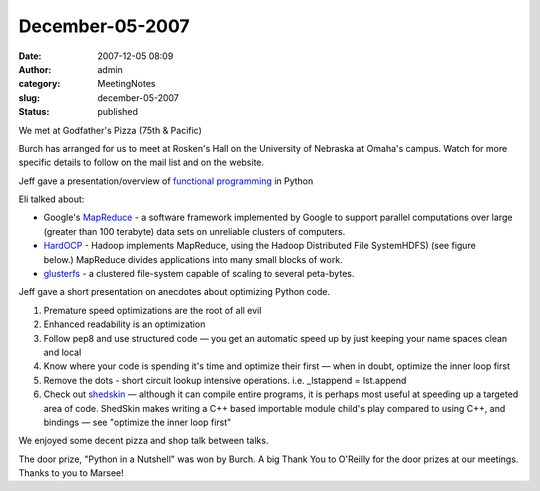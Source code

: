 December-05-2007
################
:date: 2007-12-05 08:09
:author: admin
:category: MeetingNotes
:slug: december-05-2007
:status: published

.. raw:: html

   <div>

We met at Godfather's Pizza (75th & Pacific)

.. raw:: html

   </p>

Burch has arranged for us to meet at Rosken's Hall on the University of
Nebraska at Omaha's campus. Watch for more specific details to follow on
the mail list and on the website.

Jeff gave a presentation/overview of \ `functional
programming <http://www.omahapython.org/multiparadigm.html>`__ in Python

Eli talked about:

-  Google's \ `MapReduce <http://labs.google.com/papers/mapreduce.html>`__
   - a software framework implemented by Google to support parallel
   computations over large (greater than 100 terabyte) data sets on
   unreliable clusters of computers.
-  `HardOCP <http://lucene.apache.org/hadoop/>`__ - Hadoop
   implements MapReduce, using the Hadoop Distributed File SystemHDFS)
   (see figure below.) MapReduce divides applications into many small
   blocks of work.
-  `glusterfs <http://www.gluster.org/glusterfs.php>`__ - a clustered
   file-system capable of scaling to several peta-bytes.

Jeff gave a short presentation on anecdotes about optimizing Python
code.

#. Premature speed optimizations are the root of all evil
#. Enhanced readability is an optimization
#. Follow pep8 and use structured code — you get an automatic speed up
   by just keeping your name spaces clean and local
#. Know where your code is spending it's time and optimize their
   first — when in doubt, optimize the inner loop first
#. Remove the dots - short circuit lookup intensive operations. i.e.
   \_lstappend = lst.append
#. Check out \ `shedskin <http://mark.dufour.googlepages.com/>`__
   — although it can compile entire programs, it is perhaps most useful
   at speeding up a targeted area of code. ShedSkin makes writing a C++
   based importable module child's play compared to using C++, and
   bindings — see "optimize the inner loop first"

We enjoyed some decent pizza and shop talk between talks.

The door prize, "Python in a Nutshell" was won by Burch. A big Thank You
to O'Reilly for the door prizes at our meetings. Thanks to you to
Marsee!

.. raw:: html

   </div>
